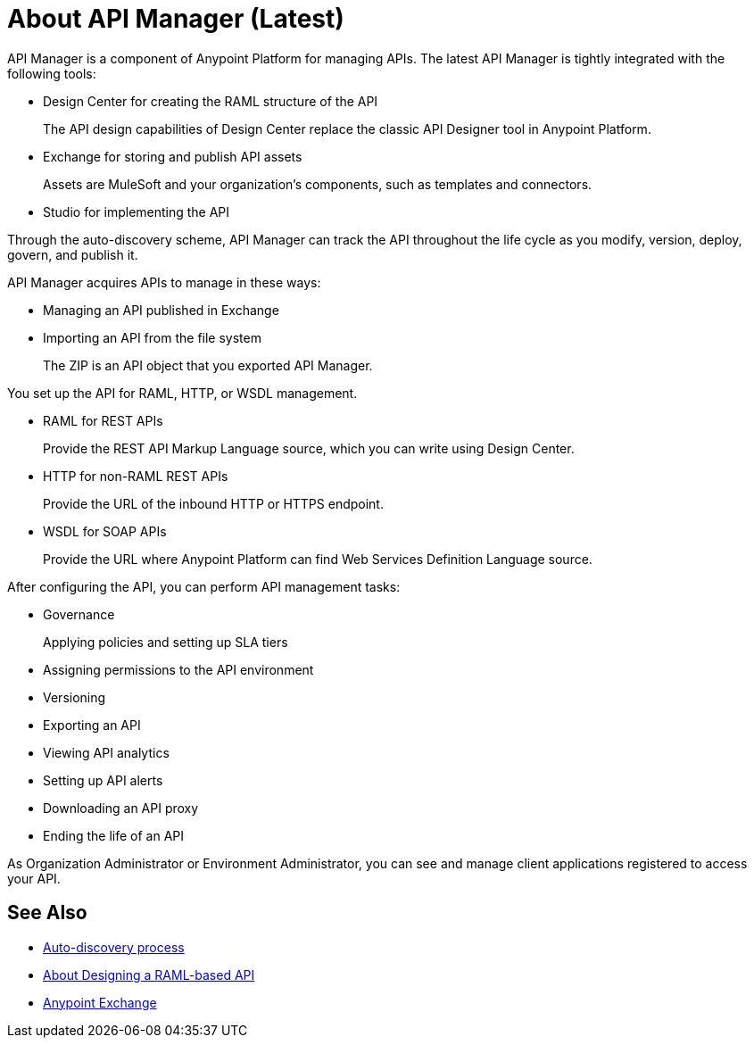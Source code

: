 = About API Manager (Latest)
:keywords: api, manager, raml

API Manager is a component of Anypoint Platform for managing APIs. The latest API Manager is tightly integrated with the following tools:

* Design Center for creating the RAML structure of the API
+
The API design capabilities of Design Center replace the classic API Designer tool in Anypoint Platform.
+
* Exchange for storing and publish API assets
+
Assets are MuleSoft and your organization’s components, such as templates and connectors.
+
* Studio for implementing the API 

Through the auto-discovery scheme, API Manager can track the API throughout the life cycle as you modify, version, deploy, govern, and publish it. 

API Manager acquires APIs to manage in these ways:

////
talk about how to manage an API, like you have now but showing how to manage the 3 types of APIs: RAML, HTTP and SOAP and linking to Designer and Exchange for the steps of: writing the RAML and publishing to Exchange

then a section on how to pair the API if you chose basic endpoint for instance with a link to autodiscovery. talk about naming on the platform, define terms an asset it, what the api version is now
////

* Managing an API published in Exchange
* Importing an API from the file system
+
The ZIP is an API object that you exported API Manager.

You set up the API for RAML, HTTP, or WSDL management.

* RAML for REST APIs
+
Provide the REST API Markup Language source, which you can write using Design Center.
+
* HTTP for non-RAML REST APIs
+
Provide the URL of the inbound HTTP or HTTPS endpoint.
+
* WSDL for SOAP APIs
+
Provide the URL where Anypoint Platform can find Web Services Definition Language source.


After configuring the API, you can perform API management tasks:

* Governance
+
Applying policies and setting up SLA tiers
+
* Assigning permissions to the API environment
* Versioning
* Exporting an API
* Viewing API analytics
* Setting up API alerts
* Downloading an API proxy
* Ending the life of an API

// do not include -- deployment is temporary

////
From API Manager, you can deploy an API to a Mule Runtime that runs on a server, such as CloudHub in the public cloud. You can also deploy to a private cloud or hybrid. A hybrid deployment is an API deployed on a private server but having metadata processed in the public cloud. Apps request access to APIs in Exchange, as depicted in the following diagram.

image::index-6addf.png[index-6addf]
////

As Organization Administrator or Environment Administrator, you can see and manage client applications registered to access your API. 

== See Also

* link:/api-manager/api-auto-discovery-latest-concept[Auto-discovery process]
* link:/design-center/v/1.0/designing-api-about[About Designing a RAML-based API]
* link:/anypoint-exchange[Anypoint Exchange]

